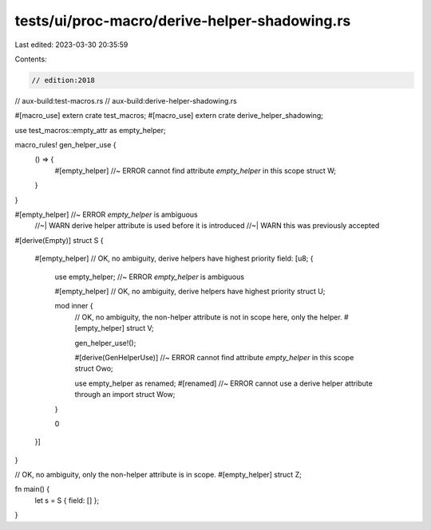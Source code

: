 tests/ui/proc-macro/derive-helper-shadowing.rs
==============================================

Last edited: 2023-03-30 20:35:59

Contents:

.. code-block:: rs

    // edition:2018
// aux-build:test-macros.rs
// aux-build:derive-helper-shadowing.rs

#[macro_use]
extern crate test_macros;
#[macro_use]
extern crate derive_helper_shadowing;

use test_macros::empty_attr as empty_helper;

macro_rules! gen_helper_use {
    () => {
        #[empty_helper] //~ ERROR cannot find attribute `empty_helper` in this scope
        struct W;
    }
}

#[empty_helper] //~ ERROR `empty_helper` is ambiguous
                //~| WARN derive helper attribute is used before it is introduced
                //~| WARN this was previously accepted
#[derive(Empty)]
struct S {
    #[empty_helper] // OK, no ambiguity, derive helpers have highest priority
    field: [u8; {
        use empty_helper; //~ ERROR `empty_helper` is ambiguous

        #[empty_helper] // OK, no ambiguity, derive helpers have highest priority
        struct U;

        mod inner {
            // OK, no ambiguity, the non-helper attribute is not in scope here, only the helper.
            #[empty_helper]
            struct V;

            gen_helper_use!();

            #[derive(GenHelperUse)] //~ ERROR cannot find attribute `empty_helper` in this scope
            struct Owo;

            use empty_helper as renamed;
            #[renamed] //~ ERROR cannot use a derive helper attribute through an import
            struct Wow;
        }

        0
    }]
}

// OK, no ambiguity, only the non-helper attribute is in scope.
#[empty_helper]
struct Z;

fn main() {
    let s = S { field: [] };
}


